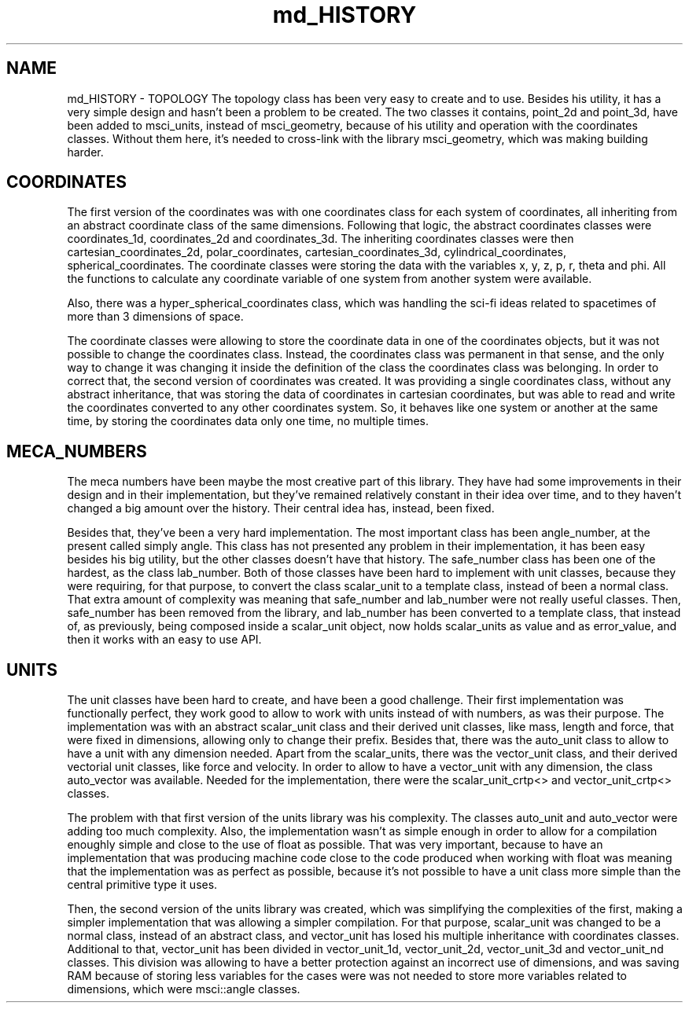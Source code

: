 .TH "md_HISTORY" 3 "Sat Jul 13 2024" "Version 2.0.0" "scifir-units" \" -*- nroff -*-
.ad l
.nh
.SH NAME
md_HISTORY \- TOPOLOGY 
The topology class has been very easy to create and to use\&. Besides his utility, it has a very simple design and hasn't been a problem to be created\&. The two classes it contains, point_2d and point_3d, have been added to msci_units, instead of msci_geometry, because of his utility and operation with the coordinates classes\&. Without them here, it's needed to cross-link with the library msci_geometry, which was making building harder\&.
.SH "COORDINATES"
.PP
The first version of the coordinates was with one coordinates class for each system of coordinates, all inheriting from an abstract coordinate class of the same dimensions\&. Following that logic, the abstract coordinates classes were coordinates_1d, coordinates_2d and coordinates_3d\&. The inheriting coordinates classes were then cartesian_coordinates_2d, polar_coordinates, cartesian_coordinates_3d, cylindrical_coordinates, spherical_coordinates\&. The coordinate classes were storing the data with the variables x, y, z, p, r, theta and phi\&. All the functions to calculate any coordinate variable of one system from another system were available\&.
.PP
Also, there was a hyper_spherical_coordinates class, which was handling the sci-fi ideas related to spacetimes of more than 3 dimensions of space\&.
.PP
The coordinate classes were allowing to store the coordinate data in one of the coordinates objects, but it was not possible to change the coordinates class\&. Instead, the coordinates class was permanent in that sense, and the only way to change it was changing it inside the definition of the class the coordinates class was belonging\&. In order to correct that, the second version of coordinates was created\&. It was providing a single coordinates class, without any abstract inheritance, that was storing the data of coordinates in cartesian coordinates, but was able to read and write the coordinates converted to any other coordinates system\&. So, it behaves like one system or another at the same time, by storing the coordinates data only one time, no multiple times\&.
.SH "MECA_NUMBERS"
.PP
The meca numbers have been maybe the most creative part of this library\&. They have had some improvements in their design and in their implementation, but they've remained relatively constant in their idea over time, and to they haven't changed a big amount over the history\&. Their central idea has, instead, been fixed\&.
.PP
Besides that, they've been a very hard implementation\&. The most important class has been angle_number, at the present called simply angle\&. This class has not presented any problem in their implementation, it has been easy besides his big utility, but the other classes doesn't have that history\&. The safe_number class has been one of the hardest, as the class lab_number\&. Both of those classes have been hard to implement with unit classes, because they were requiring, for that purpose, to convert the class scalar_unit to a template class, instead of been a normal class\&. That extra amount of complexity was meaning that safe_number and lab_number were not really useful classes\&. Then, safe_number has been removed from the library, and lab_number has been converted to a template class, that instead of, as previously, being composed inside a scalar_unit object, now holds scalar_units as value and as error_value, and then it works with an easy to use API\&.
.SH "UNITS"
.PP
The unit classes have been hard to create, and have been a good challenge\&. Their first implementation was functionally perfect, they work good to allow to work with units instead of with numbers, as was their purpose\&. The implementation was with an abstract scalar_unit class and their derived unit classes, like mass, length and force, that were fixed in dimensions, allowing only to change their prefix\&. Besides that, there was the auto_unit class to allow to have a unit with any dimension needed\&. Apart from the scalar_units, there was the vector_unit class, and their derived vectorial unit classes, like force and velocity\&. In order to allow to have a vector_unit with any dimension, the class auto_vector was available\&. Needed for the implementation, there were the scalar_unit_crtp<> and vector_unit_crtp<> classes\&.
.PP
The problem with that first version of the units library was his complexity\&. The classes auto_unit and auto_vector were adding too much complexity\&. Also, the implementation wasn't as simple enough in order to allow for a compilation enoughly simple and close to the use of float as possible\&. That was very important, because to have an implementation that was producing machine code close to the code produced when working with float was meaning that the implementation was as perfect as possible, because it's not possible to have a unit class more simple than the central primitive type it uses\&.
.PP
Then, the second version of the units library was created, which was simplifying the complexities of the first, making a simpler implementation that was allowing a simpler compilation\&. For that purpose, scalar_unit was changed to be a normal class, instead of an abstract class, and vector_unit has losed his multiple inheritance with coordinates classes\&. Additional to that, vector_unit has been divided in vector_unit_1d, vector_unit_2d, vector_unit_3d and vector_unit_nd classes\&. This division was allowing to have a better protection against an incorrect use of dimensions, and was saving RAM because of storing less variables for the cases were was not needed to store more variables related to dimensions, which were msci::angle classes\&. 
